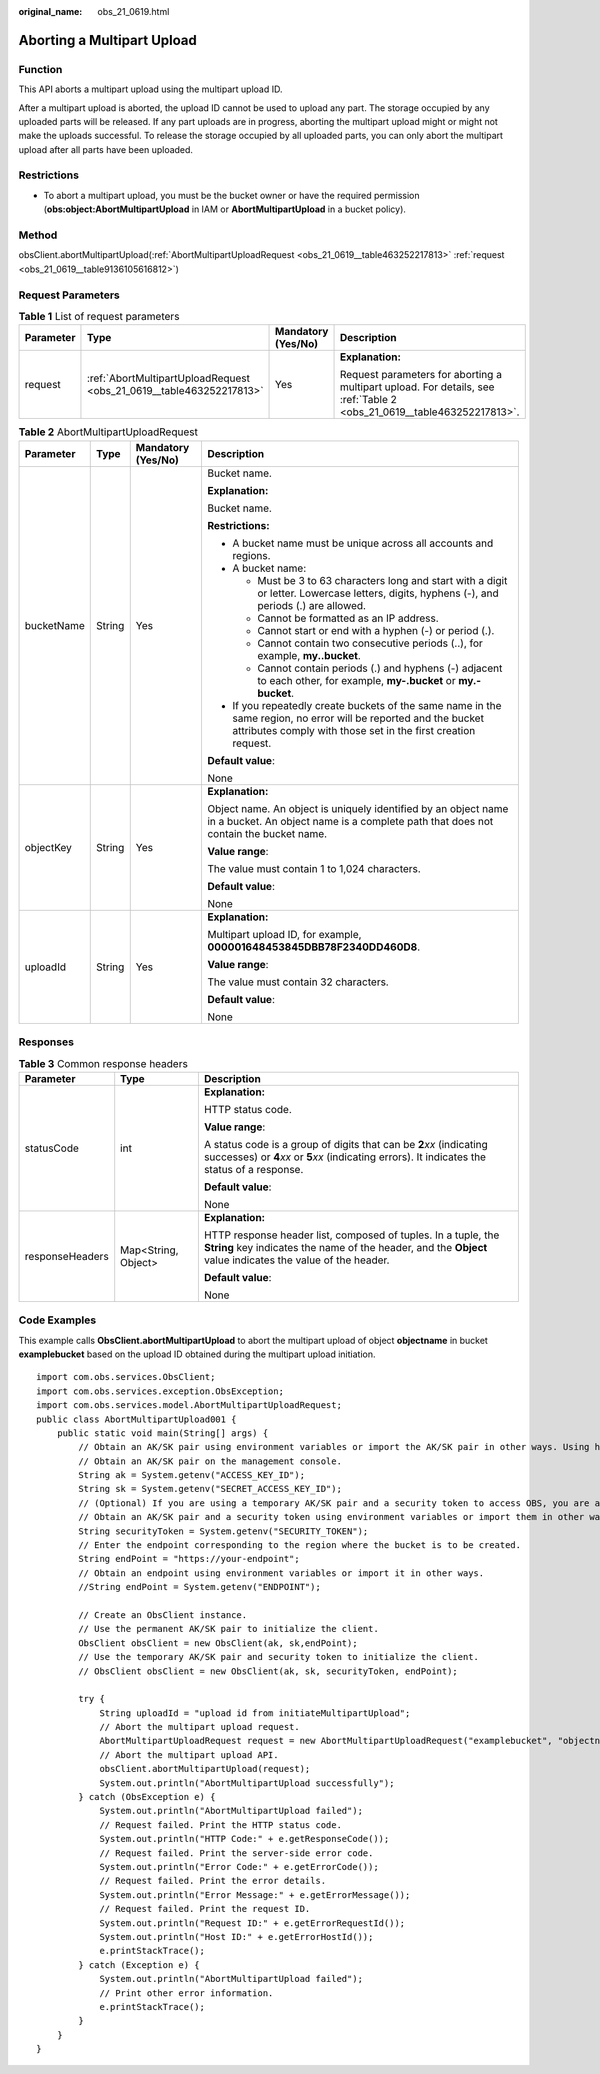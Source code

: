 :original_name: obs_21_0619.html

.. _obs_21_0619:

Aborting a Multipart Upload
===========================

Function
--------

This API aborts a multipart upload using the multipart upload ID.

After a multipart upload is aborted, the upload ID cannot be used to upload any part. The storage occupied by any uploaded parts will be released. If any part uploads are in progress, aborting the multipart upload might or might not make the uploads successful. To release the storage occupied by all uploaded parts, you can only abort the multipart upload after all parts have been uploaded.

Restrictions
------------

-  To abort a multipart upload, you must be the bucket owner or have the required permission (**obs:object:AbortMultipartUpload** in IAM or **AbortMultipartUpload** in a bucket policy).

Method
------

obsClient.abortMultipartUpload(:ref:`AbortMultipartUploadRequest <obs_21_0619__table463252217813>` :ref:`request <obs_21_0619__table9136105616812>`)

Request Parameters
------------------

.. _obs_21_0619__table9136105616812:

.. table:: **Table 1** List of request parameters

   +-----------------+---------------------------------------------------------------------+--------------------+-----------------------------------------------------------------------------------------------------------------------+
   | Parameter       | Type                                                                | Mandatory (Yes/No) | Description                                                                                                           |
   +=================+=====================================================================+====================+=======================================================================================================================+
   | request         | :ref:`AbortMultipartUploadRequest <obs_21_0619__table463252217813>` | Yes                | **Explanation:**                                                                                                      |
   |                 |                                                                     |                    |                                                                                                                       |
   |                 |                                                                     |                    | Request parameters for aborting a multipart upload. For details, see :ref:`Table 2 <obs_21_0619__table463252217813>`. |
   +-----------------+---------------------------------------------------------------------+--------------------+-----------------------------------------------------------------------------------------------------------------------+

.. _obs_21_0619__table463252217813:

.. table:: **Table 2** AbortMultipartUploadRequest

   +-----------------+-----------------+--------------------+-----------------------------------------------------------------------------------------------------------------------------------------------------------------------------------+
   | Parameter       | Type            | Mandatory (Yes/No) | Description                                                                                                                                                                       |
   +=================+=================+====================+===================================================================================================================================================================================+
   | bucketName      | String          | Yes                | Bucket name.                                                                                                                                                                      |
   |                 |                 |                    |                                                                                                                                                                                   |
   |                 |                 |                    | **Explanation:**                                                                                                                                                                  |
   |                 |                 |                    |                                                                                                                                                                                   |
   |                 |                 |                    | Bucket name.                                                                                                                                                                      |
   |                 |                 |                    |                                                                                                                                                                                   |
   |                 |                 |                    | **Restrictions:**                                                                                                                                                                 |
   |                 |                 |                    |                                                                                                                                                                                   |
   |                 |                 |                    | -  A bucket name must be unique across all accounts and regions.                                                                                                                  |
   |                 |                 |                    | -  A bucket name:                                                                                                                                                                 |
   |                 |                 |                    |                                                                                                                                                                                   |
   |                 |                 |                    |    -  Must be 3 to 63 characters long and start with a digit or letter. Lowercase letters, digits, hyphens (-), and periods (.) are allowed.                                      |
   |                 |                 |                    |    -  Cannot be formatted as an IP address.                                                                                                                                       |
   |                 |                 |                    |    -  Cannot start or end with a hyphen (-) or period (.).                                                                                                                        |
   |                 |                 |                    |    -  Cannot contain two consecutive periods (..), for example, **my..bucket**.                                                                                                   |
   |                 |                 |                    |    -  Cannot contain periods (.) and hyphens (-) adjacent to each other, for example, **my-.bucket** or **my.-bucket**.                                                           |
   |                 |                 |                    |                                                                                                                                                                                   |
   |                 |                 |                    | -  If you repeatedly create buckets of the same name in the same region, no error will be reported and the bucket attributes comply with those set in the first creation request. |
   |                 |                 |                    |                                                                                                                                                                                   |
   |                 |                 |                    | **Default value**:                                                                                                                                                                |
   |                 |                 |                    |                                                                                                                                                                                   |
   |                 |                 |                    | None                                                                                                                                                                              |
   +-----------------+-----------------+--------------------+-----------------------------------------------------------------------------------------------------------------------------------------------------------------------------------+
   | objectKey       | String          | Yes                | **Explanation:**                                                                                                                                                                  |
   |                 |                 |                    |                                                                                                                                                                                   |
   |                 |                 |                    | Object name. An object is uniquely identified by an object name in a bucket. An object name is a complete path that does not contain the bucket name.                             |
   |                 |                 |                    |                                                                                                                                                                                   |
   |                 |                 |                    | **Value range**:                                                                                                                                                                  |
   |                 |                 |                    |                                                                                                                                                                                   |
   |                 |                 |                    | The value must contain 1 to 1,024 characters.                                                                                                                                     |
   |                 |                 |                    |                                                                                                                                                                                   |
   |                 |                 |                    | **Default value**:                                                                                                                                                                |
   |                 |                 |                    |                                                                                                                                                                                   |
   |                 |                 |                    | None                                                                                                                                                                              |
   +-----------------+-----------------+--------------------+-----------------------------------------------------------------------------------------------------------------------------------------------------------------------------------+
   | uploadId        | String          | Yes                | **Explanation:**                                                                                                                                                                  |
   |                 |                 |                    |                                                                                                                                                                                   |
   |                 |                 |                    | Multipart upload ID, for example, **000001648453845DBB78F2340DD460D8**.                                                                                                           |
   |                 |                 |                    |                                                                                                                                                                                   |
   |                 |                 |                    | **Value range**:                                                                                                                                                                  |
   |                 |                 |                    |                                                                                                                                                                                   |
   |                 |                 |                    | The value must contain 32 characters.                                                                                                                                             |
   |                 |                 |                    |                                                                                                                                                                                   |
   |                 |                 |                    | **Default value**:                                                                                                                                                                |
   |                 |                 |                    |                                                                                                                                                                                   |
   |                 |                 |                    | None                                                                                                                                                                              |
   +-----------------+-----------------+--------------------+-----------------------------------------------------------------------------------------------------------------------------------------------------------------------------------+

Responses
---------

.. table:: **Table 3** Common response headers

   +-----------------------+-----------------------+-----------------------------------------------------------------------------------------------------------------------------------------------------------------------------+
   | Parameter             | Type                  | Description                                                                                                                                                                 |
   +=======================+=======================+=============================================================================================================================================================================+
   | statusCode            | int                   | **Explanation:**                                                                                                                                                            |
   |                       |                       |                                                                                                                                                                             |
   |                       |                       | HTTP status code.                                                                                                                                                           |
   |                       |                       |                                                                                                                                                                             |
   |                       |                       | **Value range**:                                                                                                                                                            |
   |                       |                       |                                                                                                                                                                             |
   |                       |                       | A status code is a group of digits that can be **2**\ *xx* (indicating successes) or **4**\ *xx* or **5**\ *xx* (indicating errors). It indicates the status of a response. |
   |                       |                       |                                                                                                                                                                             |
   |                       |                       | **Default value**:                                                                                                                                                          |
   |                       |                       |                                                                                                                                                                             |
   |                       |                       | None                                                                                                                                                                        |
   +-----------------------+-----------------------+-----------------------------------------------------------------------------------------------------------------------------------------------------------------------------+
   | responseHeaders       | Map<String, Object>   | **Explanation:**                                                                                                                                                            |
   |                       |                       |                                                                                                                                                                             |
   |                       |                       | HTTP response header list, composed of tuples. In a tuple, the **String** key indicates the name of the header, and the **Object** value indicates the value of the header. |
   |                       |                       |                                                                                                                                                                             |
   |                       |                       | **Default value**:                                                                                                                                                          |
   |                       |                       |                                                                                                                                                                             |
   |                       |                       | None                                                                                                                                                                        |
   +-----------------------+-----------------------+-----------------------------------------------------------------------------------------------------------------------------------------------------------------------------+

Code Examples
-------------

This example calls **ObsClient.abortMultipartUpload** to abort the multipart upload of object **objectname** in bucket **examplebucket** based on the upload ID obtained during the multipart upload initiation.

::

   import com.obs.services.ObsClient;
   import com.obs.services.exception.ObsException;
   import com.obs.services.model.AbortMultipartUploadRequest;
   public class AbortMultipartUpload001 {
       public static void main(String[] args) {
           // Obtain an AK/SK pair using environment variables or import the AK/SK pair in other ways. Using hard coding may result in leakage.
           // Obtain an AK/SK pair on the management console.
           String ak = System.getenv("ACCESS_KEY_ID");
           String sk = System.getenv("SECRET_ACCESS_KEY_ID");
           // (Optional) If you are using a temporary AK/SK pair and a security token to access OBS, you are advised not to use hard coding, which may result in information leakage.
           // Obtain an AK/SK pair and a security token using environment variables or import them in other ways.
           String securityToken = System.getenv("SECURITY_TOKEN");
           // Enter the endpoint corresponding to the region where the bucket is to be created.
           String endPoint = "https://your-endpoint";
           // Obtain an endpoint using environment variables or import it in other ways.
           //String endPoint = System.getenv("ENDPOINT");

           // Create an ObsClient instance.
           // Use the permanent AK/SK pair to initialize the client.
           ObsClient obsClient = new ObsClient(ak, sk,endPoint);
           // Use the temporary AK/SK pair and security token to initialize the client.
           // ObsClient obsClient = new ObsClient(ak, sk, securityToken, endPoint);

           try {
               String uploadId = "upload id from initiateMultipartUpload";
               // Abort the multipart upload request.
               AbortMultipartUploadRequest request = new AbortMultipartUploadRequest("examplebucket", "objectname", uploadId);
               // Abort the multipart upload API.
               obsClient.abortMultipartUpload(request);
               System.out.println("AbortMultipartUpload successfully");
           } catch (ObsException e) {
               System.out.println("AbortMultipartUpload failed");
               // Request failed. Print the HTTP status code.
               System.out.println("HTTP Code:" + e.getResponseCode());
               // Request failed. Print the server-side error code.
               System.out.println("Error Code:" + e.getErrorCode());
               // Request failed. Print the error details.
               System.out.println("Error Message:" + e.getErrorMessage());
               // Request failed. Print the request ID.
               System.out.println("Request ID:" + e.getErrorRequestId());
               System.out.println("Host ID:" + e.getErrorHostId());
               e.printStackTrace();
           } catch (Exception e) {
               System.out.println("AbortMultipartUpload failed");
               // Print other error information.
               e.printStackTrace();
           }
       }
   }
